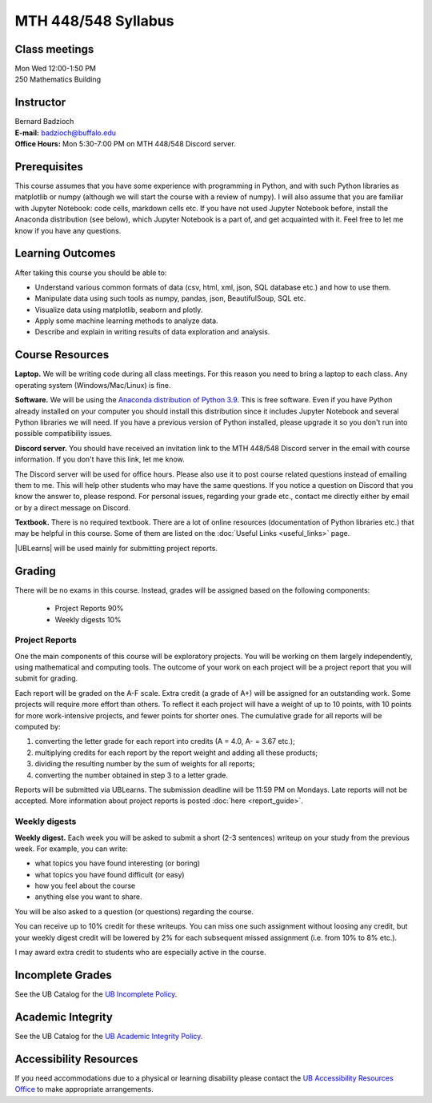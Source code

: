
====================
MTH 448/548 Syllabus
====================


Class meetings
--------------

| Mon Wed 12:00-1:50 PM
| 250 Mathematics Building 


Instructor
----------

| Bernard Badzioch
| **E-mail:** `badzioch@buffalo.edu <badzioch@buffalo.edu>`_
| **Office Hours:** Mon 5:30-7:00 PM on MTH 448/548 Discord server. 


Prerequisites
-------------

This course assumes that you have some experience with programming in Python, and
with such Python libraries as matplotlib or numpy (although we will start the course
with a review of numpy). I will also assume that you are familiar with Jupyter Notebook:
code cells, markdown cells etc. If you have not used Jupyter Notebook before, install
the Anaconda distribution (see below), which Jupyter Notebook is a part of, and get
acquainted with it. Feel free to let me know if you have any questions.


Learning Outcomes
-----------------

After taking this course you should be able to:

* Understand various common formats of data (csv, html, xml, json, SQL database etc.) and how to use them.
* Manipulate data using such tools as numpy, pandas, json, BeautifulSoup, SQL etc.
* Visualize data using matplotlib, seaborn and plotly.
* Apply some machine learning methods to analyze data.
* Describe and explain in writing results of data exploration and analysis.

Course Resources
----------------

**Laptop.** We will be writing code during all class meetings. For this reason you need 
to bring a laptop to each class. Any operating system (Windows/Mac/Linux) is fine.

**Software.** We will be using the `Anaconda distribution of Python 3.9 <https://www.anaconda.com/products/individual#Downloads target="_blank">`_.
This is free software. Even if you have Python already installed on your computer you should install this
distribution since it includes Jupyter Notebook and several Python libraries we will need.
If you have a previous version of Python installed, please upgrade it so you don't run into
possible compatibility issues.

**Discord server.**  You should have received an invitation link to the MTH 448/548 Discord server in 
the email with course information. If you don't have this link, let me know.  

The Discord server will be used for office hours. Please also use it to post course related questions 
instead of emailing them to me. This will help other students who may have the same questions. 
If you notice a question on Discord that you know the answer to, please respond. For personal issues, 
regarding your grade etc., contact me directly either by email or by a direct message on Discord. 

**Textbook.** There is no required textbook. There are a lot of online resources (documentation
of Python libraries etc.) that may be helpful in this course. Some of them are listed on
the :doc:`Useful Links <useful_links>` page.

|UBLearns| will be used mainly for submitting project reports.

.. |UBLearns| raw:: html

   <strong><a href="https://ublearns.buffalo.edu">UBLearns</a> </strong>


Grading
-------

There will be no exams in this course. Instead, grades will be assigned based on
the following components:

    * Project Reports 90%
    * Weekly digests 10%


Project Reports
===============

One the main components of this course will be exploratory projects. You will be
working on them largely independently, using mathematical and computing tools.
The outcome of your work on each project will be a project report that you will
submit for grading.

Each report will be graded on the A-F scale. Extra credit (a grade of A+) will
be assigned for an outstanding work. Some projects will require more effort than
others. To reflect it each project will have a weight of up to 10 points,
with 10 points for more work-intensive projects, and fewer points for shorter
ones. The cumulative grade for all reports will be computed by:

1. converting the letter grade for each report into credits (A = 4.0, A- = 3.67 etc.);
2. multiplying credits for each report by the report weight and adding all these
   products;
3. dividing the resulting number by the sum of weights for all reports;
4. converting the number obtained in step 3 to a letter grade.

Reports will be submitted via UBLearns. The submission deadline will be 11:59 PM on Mondays.
Late reports will not be accepted. More information about project reports is posted
:doc:`here <report_guide>`.


Weekly digests
==============

**Weekly digest.** Each week you will be asked to submit
a short (2-3 sentences) writeup on your study from the previous week.
For example, you can write:

* what topics you have found interesting (or boring)
* what topics you have found difficult (or easy)
* how you feel about the course
* anything else you want to share.

You will be also asked to a question (or questions) regarding the course.

You can receive up to 10% credit for these writeups. You can miss one
such assignment without loosing any credit, but your weekly digest credit will be
lowered by 2% for each subsequent missed assignment (i.e. from 10% to 8% etc.).

I may award extra credit to students who are especially active in the course.



Incomplete Grades
------------------

See the UB Catalog for the `UB Incomplete Policy <https://catalog.buffalo.edu/policies/explanation.html>`_.


Academic Integrity
------------------

See the UB Catalog for the `UB Academic Integrity Policy <https://catalog.buffalo.edu/policies/integrity.html>`_.


Accessibility Resources
-----------------------

If you need accommodations due to a physical or learning disability please contact the
`UB Accessibility Resources Office <https://www.buffalo.edu/studentlife/who-we-are/departments/accessibility.html>`_
to make appropriate arrangements.
